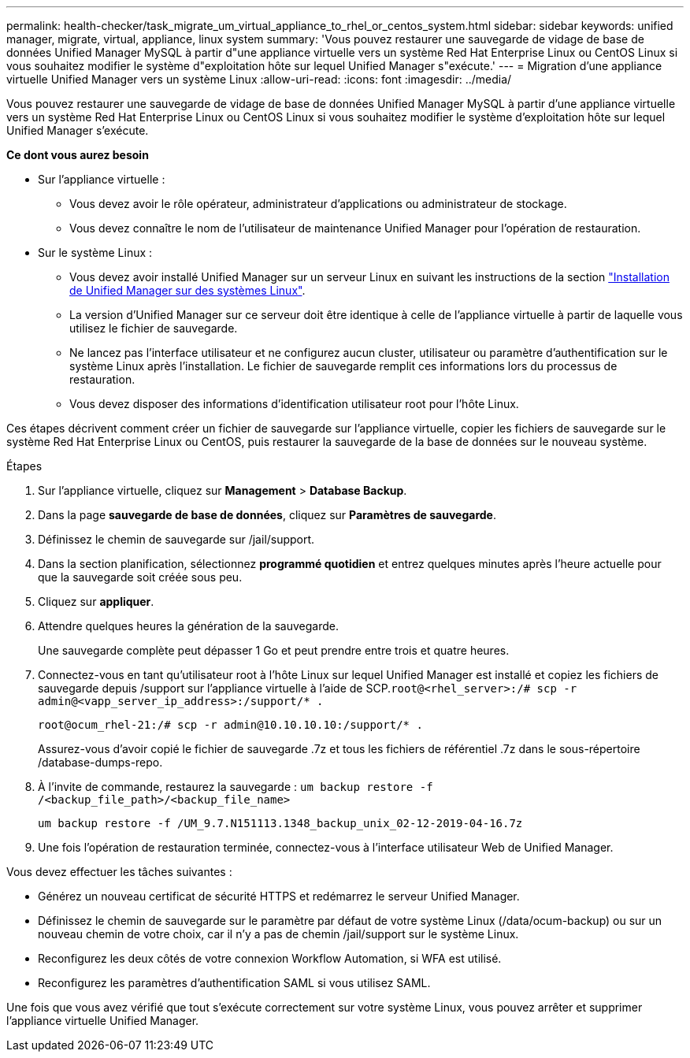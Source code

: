 ---
permalink: health-checker/task_migrate_um_virtual_appliance_to_rhel_or_centos_system.html 
sidebar: sidebar 
keywords: unified manager, migrate, virtual, appliance, linux system 
summary: 'Vous pouvez restaurer une sauvegarde de vidage de base de données Unified Manager MySQL à partir d"une appliance virtuelle vers un système Red Hat Enterprise Linux ou CentOS Linux si vous souhaitez modifier le système d"exploitation hôte sur lequel Unified Manager s"exécute.' 
---
= Migration d'une appliance virtuelle Unified Manager vers un système Linux
:allow-uri-read: 
:icons: font
:imagesdir: ../media/


[role="lead"]
Vous pouvez restaurer une sauvegarde de vidage de base de données Unified Manager MySQL à partir d'une appliance virtuelle vers un système Red Hat Enterprise Linux ou CentOS Linux si vous souhaitez modifier le système d'exploitation hôte sur lequel Unified Manager s'exécute.

*Ce dont vous aurez besoin*

* Sur l'appliance virtuelle :
+
** Vous devez avoir le rôle opérateur, administrateur d'applications ou administrateur de stockage.
** Vous devez connaître le nom de l'utilisateur de maintenance Unified Manager pour l'opération de restauration.


* Sur le système Linux :
+
** Vous devez avoir installé Unified Manager sur un serveur Linux en suivant les instructions de la section link:../install-linux/concept_install_unified_manager_on_rhel_or_centos.html["Installation de Unified Manager sur des systèmes Linux"].
** La version d'Unified Manager sur ce serveur doit être identique à celle de l'appliance virtuelle à partir de laquelle vous utilisez le fichier de sauvegarde.
** Ne lancez pas l'interface utilisateur et ne configurez aucun cluster, utilisateur ou paramètre d'authentification sur le système Linux après l'installation. Le fichier de sauvegarde remplit ces informations lors du processus de restauration.
** Vous devez disposer des informations d'identification utilisateur root pour l'hôte Linux.




Ces étapes décrivent comment créer un fichier de sauvegarde sur l'appliance virtuelle, copier les fichiers de sauvegarde sur le système Red Hat Enterprise Linux ou CentOS, puis restaurer la sauvegarde de la base de données sur le nouveau système.

.Étapes
. Sur l'appliance virtuelle, cliquez sur *Management* > *Database Backup*.
. Dans la page *sauvegarde de base de données*, cliquez sur *Paramètres de sauvegarde*.
. Définissez le chemin de sauvegarde sur /jail/support.
. Dans la section planification, sélectionnez *programmé quotidien* et entrez quelques minutes après l'heure actuelle pour que la sauvegarde soit créée sous peu.
. Cliquez sur *appliquer*.
. Attendre quelques heures la génération de la sauvegarde.
+
Une sauvegarde complète peut dépasser 1 Go et peut prendre entre trois et quatre heures.

. Connectez-vous en tant qu'utilisateur root à l'hôte Linux sur lequel Unified Manager est installé et copiez les fichiers de sauvegarde depuis /support sur l'appliance virtuelle à l'aide de SCP.`root@<rhel_server>:/# scp -r admin@<vapp_server_ip_address>:/support/* .`
+
`root@ocum_rhel-21:/# scp -r admin@10.10.10.10:/support/* .`

+
Assurez-vous d'avoir copié le fichier de sauvegarde .7z et tous les fichiers de référentiel .7z dans le sous-répertoire /database-dumps-repo.

. À l'invite de commande, restaurez la sauvegarde : `um backup restore -f /<backup_file_path>/<backup_file_name>`
+
`um backup restore -f /UM_9.7.N151113.1348_backup_unix_02-12-2019-04-16.7z`

. Une fois l'opération de restauration terminée, connectez-vous à l'interface utilisateur Web de Unified Manager.


Vous devez effectuer les tâches suivantes :

* Générez un nouveau certificat de sécurité HTTPS et redémarrez le serveur Unified Manager.
* Définissez le chemin de sauvegarde sur le paramètre par défaut de votre système Linux (/data/ocum-backup) ou sur un nouveau chemin de votre choix, car il n'y a pas de chemin /jail/support sur le système Linux.
* Reconfigurez les deux côtés de votre connexion Workflow Automation, si WFA est utilisé.
* Reconfigurez les paramètres d'authentification SAML si vous utilisez SAML.


Une fois que vous avez vérifié que tout s'exécute correctement sur votre système Linux, vous pouvez arrêter et supprimer l'appliance virtuelle Unified Manager.
